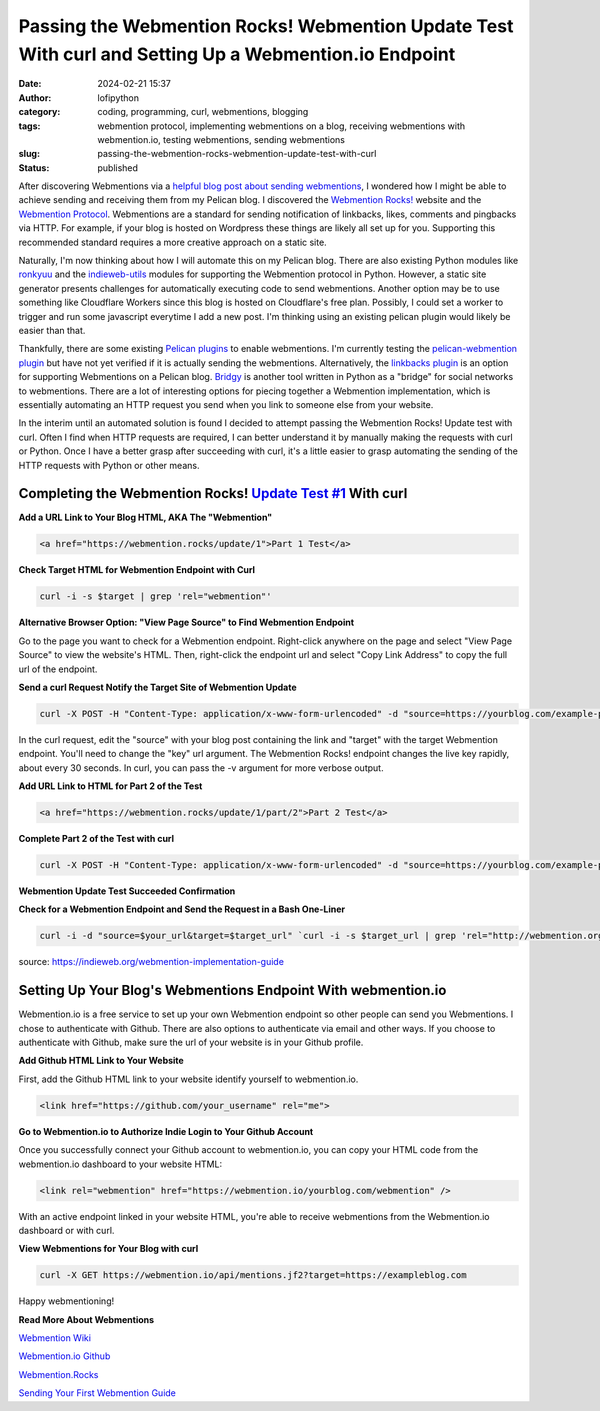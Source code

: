 Passing the Webmention Rocks! Webmention Update Test With curl and Setting Up a Webmention.io Endpoint
#######################################################################################################
:date: 2024-02-21 15:37
:author: lofipython
:category: coding, programming, curl, webmentions, blogging
:tags: webmention protocol, implementing webmentions on a blog, receiving webmentions with webmention.io, testing webmentions, sending webmentions
:slug: passing-the-webmention-rocks-webmention-update-test-with-curl
:status: published

After discovering Webmentions via a `helpful blog post about sending webmentions <https://localghost.dev/blog/sending-webmentions-from-a-static-site/>`__, 
I wondered how I might be able to achieve sending and receiving them from my Pelican blog. I discovered the 
`Webmention Rocks! <Webmention.Rocks>`__ website and the `Webmention Protocol <https://www.w3.org/TR/webmention/>`__.
Webmentions are a standard for sending notification of linkbacks, likes, comments and pingbacks via HTTP. 
For example, if your blog is hosted on Wordpress these things are likely all set up for you. 
Supporting this recommended standard requires a more creative approach on a static site.

Naturally, I'm now thinking about how I will automate this on my Pelican blog. There are also existing 
Python modules like `ronkyuu <https://pypi.org/project/ronkyuu/>`__ and the 
`indieweb\-utils <https://indieweb-utils.readthedocs.io/en/latest/>`__ modules for supporting the 
Webmention protocol in Python. However, a static site generator presents challenges for automatically 
executing code to send webmentions. Another option may be to use something like Cloudflare Workers 
since this blog is hosted on Cloudflare's free plan. Possibly, I could set a worker to trigger and 
run some javascript everytime I add a new post. I'm thinking using an existing pelican plugin would 
likely be easier than that.

Thankfully, there are some existing `Pelican plugins <https://github.com/getpelican/pelican-plugins>`__ to enable webmentions. 
I'm currently testing the `pelican\-webmention plugin <https://github.com/drivet/pelican-webmention>`__ 
but have not yet verified if it is actually sending the webmentions. Alternatively, the
`linkbacks plugin <https://github.com/pelican-plugins/linkbacks/>`__ is an option for supporting Webmentions 
on a Pelican blog. `Bridgy <https://brid.gy/about#blogs>`__ is another tool written 
in Python as a "bridge" for social networks to webmentions. There are a lot of interesting options 
for piecing together a Webmention implementation, which is essentially automating an HTTP request you send
when you link to someone else from your website.

In the interim until an automated solution is found I decided to attempt passing the 
Webmention Rocks! Update test with curl. Often I find when HTTP requests are required, I can better 
understand it by manually making the requests with curl or Python. Once I have a better grasp 
after succeeding with curl, it's a little easier to grasp automating the sending of the HTTP requests 
with Python or other means.

Completing the Webmention Rocks! `Update Test #1 <https://webmention.rocks/update/1>`__ With curl
-------------------------------------------------------------------------------------------------

**Add a URL Link to Your Blog HTML, AKA The "Webmention"**

.. code:: html

   <a href="https://webmention.rocks/update/1">Part 1 Test</a>


**Check Target HTML for Webmention Endpoint with Curl**

.. code:: console
   
   curl -i -s $target | grep 'rel="webmention"'


**Alternative Browser Option: "View Page Source" to Find Webmention Endpoint**

.. image:: {static}/images/webmentions-test-endpoint.png
  :alt: finding the webmentions endpoint in a browser

Go to the page you want to check for a Webmention endpoint. Right-click anywhere on the page 
and select "View Page Source" to view the website's HTML. Then, right-click the endpoint url 
and select "Copy Link Address" to copy the full url of the endpoint.

**Send a curl Request Notify the Target Site of Webmention Update**

.. code:: console

   curl -X POST -H "Content-Type: application/x-www-form-urlencoded" -d "source=https://yourblog.com/example-post&target=https://webmention.rocks/update/1" https://webmention.rocks/update/1/part/1/webmention?key=UjJPJoDWZateFb7bTAhB -v


In the curl request, edit the "source" with your blog post containing the link and "target" 
with the target Webmention endpoint. You'll need to change the "key" url argument. The Webmention Rocks! 
endpoint changes the live key rapidly, about every 30 seconds. In curl, you can pass the -v argument 
for more verbose output.

**Add URL Link to HTML for Part 2 of the Test**

.. code:: html

   <a href="https://webmention.rocks/update/1/part/2">Part 2 Test</a>


**Complete Part 2 of the Test with curl**

.. code:: console

   curl -X POST -H "Content-Type: application/x-www-form-urlencoded" -d "source=https://yourblog.com/example-post&target=https://webmention.rocks/update/1" https://webmention.rocks/update/1/part/2/webmention?key=dfMuwOn4DUuwRSe6BM9o -v 


**Webmention Update Test Succeeded Confirmation**

.. image:: {static}/images/successful-webmentions-test.png
  :alt: successful Webmentions Rocks! Webmention Update Test


**Check for a Webmention Endpoint and Send the Request in a Bash One-Liner**

.. code:: console
   
   curl -i -d "source=$your_url&target=$target_url" `curl -i -s $target_url | grep 'rel="http://webmention.org/"' | sed 's/rel="webmention"//' | grep -o -E 'https?://[^ ">]+' | sort | uniq`

source: https://indieweb.org/webmention-implementation-guide


Setting Up Your Blog's Webmentions Endpoint With webmention.io
--------------------------------------------------------------
Webmention.io is a free service to set up your own Webmention endpoint so other people can send 
you Webmentions. I chose to authenticate with Github. There are also options to authenticate 
via email and other ways. If you choose to authenticate with Github, make sure the url 
of your website is in your Github profile.

**Add Github HTML Link to Your Website**

First, add the Github HTML link to your website identify yourself to webmention.io.

.. code:: html

   <link href="https://github.com/your_username" rel="me">


**Go to Webmention.io to Authorize Indie Login to Your Github Account**

.. image:: {static}/images/authorize-indie-login.png
  :alt: connect indie login with Github
  :width: 400px

Once you successfully connect your Github account to webmention.io, you can copy your HTML code 
from the webmention.io dashboard to your website HTML:

.. code:: html
   
   <link rel="webmention" href="https://webmention.io/yourblog.com/webmention" />

With an active endpoint linked in your website HTML, you're able to receive webmentions from 
the Webmention.io dashboard or with curl.

**View Webmentions for Your Blog with curl**

.. code:: console
   
   curl -X GET https://webmention.io/api/mentions.jf2?target=https://exampleblog.com

Happy webmentioning!

**Read More About Webmentions**

`Webmention Wiki <https://indieweb.org/Webmention>`__

`Webmention.io Github <https://github.com/aaronpk/webmention.io>`__

`Webmention.Rocks <Webmention.Rocks>`__

`Sending Your First Webmention Guide <https://aaronparecki.com/2018/06/30/11/your-first-webmention>`__
